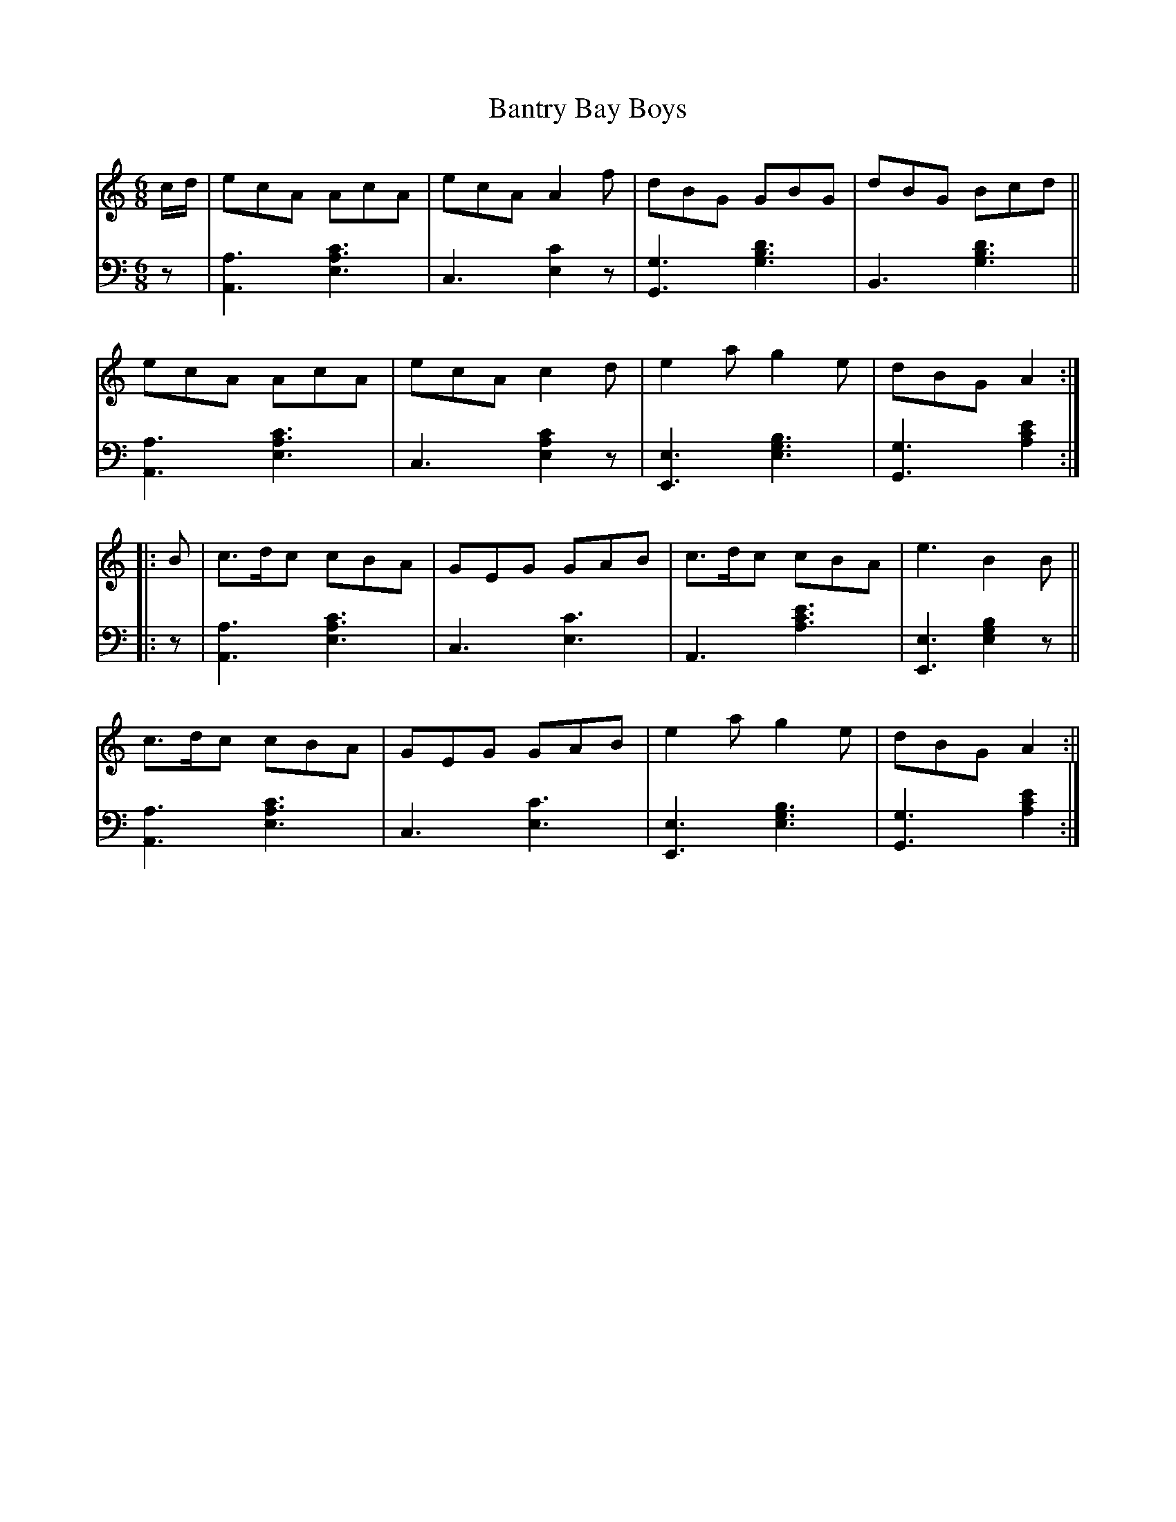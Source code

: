 X:130		% (115 in ed.1)
T:Bantry Bay Boys % (#115 ed.1?)
R: jig
%S: s:2 b:16(8+8)x2
%S: s:4 b:16(4+4+4+4)x2
M:6/8
L:1/8
S:Riley's Country Dances for 1798
K:C
% - - - - - - - - - -
V: 1 staves=2
c/2d/2 |\
ecA AcA | ecA A2f | dBG GBG | dBG Bcd ||
ecA AcA | ecA c2d | e2a g2e | dBG A2 :|
|: B |\
c>dc cBA | GEG GAB | c>dc cBA | e3 B2B ||
c>dc cBA | GEG GAB | e2a g2e | dBG A2 :||
% - - - - - - - - - -
% Voice 2 preserves the staff layout in the book.
V: 2 clef=bass middle=d
z |\
[A3a3] [e3a3c'3] | c3 [e2c'2]z | [G3g3] [g3b3d'3] | B3 [g3b3d'3] ||
[A3a3] [e3a3c'3] | c3 [e2a2c'2]z | [E3e3] [e3g3b3] | [G3g3] [a2c'2e'2] :| 
|: z |\
[A3a3] [e3a3c'3] | c3 [e3c'3] | A3 [a3c'3e'3] | [E3e3] [e2g2b2]z ||
[A3a3] [e3a3c'3] | c3 [e3c'3] | [E3e3] [e3g3b3] | [G3g3] [a2c'2e'2] :|
